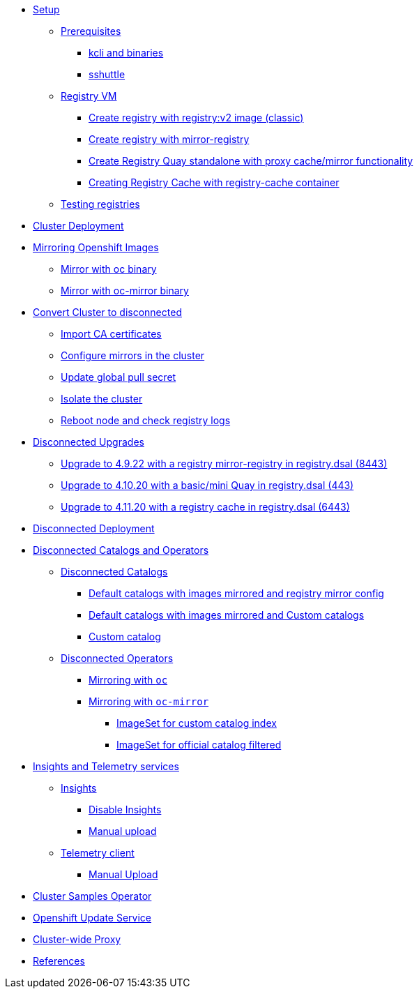 * xref:01-Setup.adoc[Setup]
** xref:01-Setup.adoc#prerequisite[Prerequisites]
*** xref:01-Setup.adoc#prerequisite-binaries[kcli and binaries]
*** xref:01-Setup.adoc#presequisites-sshuttle[sshuttle]
** xref:01-Setup.adoc#registryvm[Registry VM]
*** xref:01-Setup.adoc#registryvm-registryv2[Create registry with registry:v2 image (classic)]
*** xref:01-Setup.adoc#registryvm-mirror-registry[Create registry with mirror-registry]
*** xref:01-Setup.adoc#registryvm-quay-standalone[Create Registry Quay standalone with proxy cache/mirror functionality]
*** xref:01-Setup.adoc#registryvm-cachecontainer[Creating Registry Cache with registry-cache container]
** xref:01-Setup.adoc#testing-registries[Testing registries]

* xref:02-Deploy-Cluster.adoc[Cluster Deployment]


* xref:03-Mirror-OCP-Images.adoc[Mirroring Openshift Images]
** xref:03-Mirror-OCP-Images.adoc#mirroroc[Mirror with oc binary]
** xref:03-Mirror-OCP-Images.adoc#mirrorocmirror[Mirror with oc-mirror binary]

* xref:04-Convert-Cluster-Disconnected.adoc[Convert Cluster to disconnected]
** xref:04-Convert-Cluster-Disconnected.adoc#importca[Import CA certificates]
** xref:04-Convert-Cluster-Disconnected.adoc#configuremirrors[Configure mirrors in the cluster]
** xref:04-Convert-Cluster-Disconnected.adoc#updatepullsecret[Update global pull secret]
** xref:04-Convert-Cluster-Disconnected.adoc#isolatecluster[Isolate the cluster]
** xref:04-Convert-Cluster-Disconnected.adoc#reboot[Reboot node and check registry logs]



* xref:05-Disconnected-Upgrades.adoc[Disconnected Upgrades]
** xref:05-Disconnected-Upgrades.adoc#upgrade1[Upgrade to 4.9.22 with a registry mirror-registry in registry.dsal (8443)]
** xref:05-Disconnected-Upgrades.adoc#upgrade2[Upgrade to 4.10.20 with a basic/mini Quay in registry.dsal (443)]
** xref:05-Disconnected-Upgrades.adoc#upgrade3[Upgrade to 4.11.20 with a registry cache in registry.dsal (6443)]


* xref:06-Disconnected-Deployment.adoc[Disconnected Deployment]


* xref:07-Disconnected-Operators.adoc[Disconnected Catalogs and Operators]
** xref:07-Disconnected-Operators.adoc#catalogs[Disconnected Catalogs]
*** xref:07-Disconnected-Operators.adoc#defaultmirrored[Default catalogs with images mirrored and registry mirror config]
*** xref:07-Disconnected-Operators.adoc#defaultmirrroredcustomcatalogs[Default catalogs with images mirrored and Custom catalogs]
*** xref:07-Disconnected-Operators.adoc#customcatalog[Custom catalog]
** xref:07-Disconnected-Operators.adoc#operators[Disconnected Operators]
*** xref:07-Disconnected-Operators.adoc#mirroringoc[Mirroring with `oc`]
*** xref:07-Disconnected-Operators.adoc#mirroringocmirror[Mirroring with `oc-mirror`]
**** xref:07-Disconnected-Operators.adoc#imagesetcustomcatalog[ImageSet for custom catalog index]
**** xref:07-Disconnected-Operators.adoc#imagesetfiltered[ImageSet for official catalog filtered]


* xref:08-Insights-and-Telemetry.adoc[Insights and Telemetry services]
** xref:08-Insights-and-Telemetry.adoc#insights[Insights]
*** xref:08-Insights-and-Telemetry.adoc#disableinsights[Disable Insights]
*** xref:08-Insights-and-Telemetry.adoc#insightsmanualupload[Manual upload]
** xref:08-Insights-and-Telemetry.adoc#telemetry[Telemetry client]
*** xref:08-Insights-and-Telemetry.adoc#telemetrymanualupload[Manual Upload]


* xref:09-Cluster-Samples.adoc[Cluster Samples Operator]


* xref:10-Openshift-Update-Service.adoc[Openshift Update Service]


* xref:11-Proxy.adoc[Cluster-wide Proxy]


* xref:99-References.adoc[References]